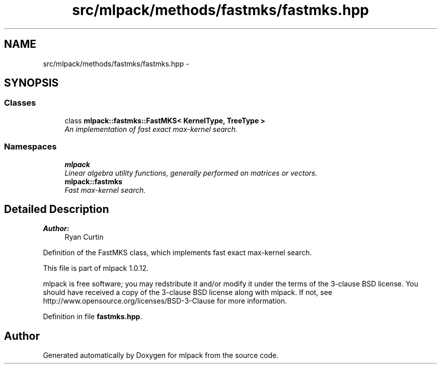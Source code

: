 .TH "src/mlpack/methods/fastmks/fastmks.hpp" 3 "Sat Mar 14 2015" "Version 1.0.12" "mlpack" \" -*- nroff -*-
.ad l
.nh
.SH NAME
src/mlpack/methods/fastmks/fastmks.hpp \- 
.SH SYNOPSIS
.br
.PP
.SS "Classes"

.in +1c
.ti -1c
.RI "class \fBmlpack::fastmks::FastMKS< KernelType, TreeType >\fP"
.br
.RI "\fIAn implementation of fast exact max-kernel search\&. \fP"
.in -1c
.SS "Namespaces"

.in +1c
.ti -1c
.RI "\fBmlpack\fP"
.br
.RI "\fILinear algebra utility functions, generally performed on matrices or vectors\&. \fP"
.ti -1c
.RI "\fBmlpack::fastmks\fP"
.br
.RI "\fIFast max-kernel search\&. \fP"
.in -1c
.SH "Detailed Description"
.PP 

.PP
\fBAuthor:\fP
.RS 4
Ryan Curtin
.RE
.PP
Definition of the FastMKS class, which implements fast exact max-kernel search\&.
.PP
This file is part of mlpack 1\&.0\&.12\&.
.PP
mlpack is free software; you may redstribute it and/or modify it under the terms of the 3-clause BSD license\&. You should have received a copy of the 3-clause BSD license along with mlpack\&. If not, see http://www.opensource.org/licenses/BSD-3-Clause for more information\&. 
.PP
Definition in file \fBfastmks\&.hpp\fP\&.
.SH "Author"
.PP 
Generated automatically by Doxygen for mlpack from the source code\&.
